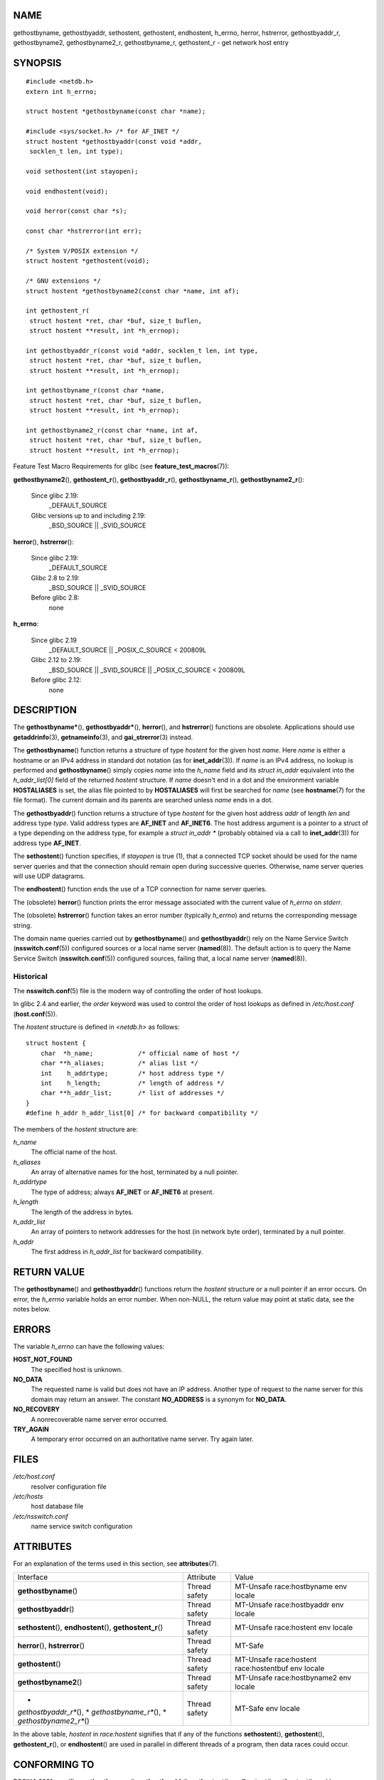 NAME
====

gethostbyname, gethostbyaddr, sethostent, gethostent, endhostent,
h_errno, herror, hstrerror, gethostbyaddr_r, gethostbyname2,
gethostbyname2_r, gethostbyname_r, gethostent_r - get network host entry

SYNOPSIS
========

::

   #include <netdb.h>
   extern int h_errno;

   struct hostent *gethostbyname(const char *name);

   #include <sys/socket.h> /* for AF_INET */
   struct hostent *gethostbyaddr(const void *addr,
    socklen_t len, int type);

   void sethostent(int stayopen);

   void endhostent(void);

   void herror(const char *s);

   const char *hstrerror(int err);

   /* System V/POSIX extension */
   struct hostent *gethostent(void);

   /* GNU extensions */
   struct hostent *gethostbyname2(const char *name, int af);

   int gethostent_r(
    struct hostent *ret, char *buf, size_t buflen,
    struct hostent **result, int *h_errnop);

   int gethostbyaddr_r(const void *addr, socklen_t len, int type,
    struct hostent *ret, char *buf, size_t buflen,
    struct hostent **result, int *h_errnop);

   int gethostbyname_r(const char *name,
    struct hostent *ret, char *buf, size_t buflen,
    struct hostent **result, int *h_errnop);

   int gethostbyname2_r(const char *name, int af,
    struct hostent *ret, char *buf, size_t buflen,
    struct hostent **result, int *h_errnop);

Feature Test Macro Requirements for glibc (see
**feature_test_macros**\ (7)):

**gethostbyname2**\ (), **gethostent_r**\ (), **gethostbyaddr_r**\ (),
**gethostbyname_r**\ (), **gethostbyname2_r**\ ():

   Since glibc 2.19:
      \_DEFAULT_SOURCE

   Glibc versions up to and including 2.19:
      \_BSD_SOURCE \|\| \_SVID_SOURCE

**herror**\ (), **hstrerror**\ ():

   Since glibc 2.19:
      \_DEFAULT_SOURCE

   Glibc 2.8 to 2.19:
      \_BSD_SOURCE \|\| \_SVID_SOURCE

   Before glibc 2.8:
      none

**h_errno**:

   Since glibc 2.19
      \_DEFAULT_SOURCE \|\| \_POSIX_C_SOURCE < 200809L

   Glibc 2.12 to 2.19:
      \_BSD_SOURCE \|\| \_SVID_SOURCE \|\| \_POSIX_C_SOURCE < 200809L

   Before glibc 2.12:
      none

DESCRIPTION
===========

The **gethostbyname\***\ (), **gethostbyaddr\***\ (), **herror**\ (),
and **hstrerror**\ () functions are obsolete. Applications should use
**getaddrinfo**\ (3), **getnameinfo**\ (3), and **gai_strerror**\ (3)
instead.

The **gethostbyname**\ () function returns a structure of type *hostent*
for the given host *name*. Here *name* is either a hostname or an IPv4
address in standard dot notation (as for **inet_addr**\ (3)). If *name*
is an IPv4 address, no lookup is performed and **gethostbyname**\ ()
simply copies *name* into the *h_name* field and its *struct in_addr*
equivalent into the *h_addr_list[0]* field of the returned *hostent*
structure. If *name* doesn't end in a dot and the environment variable
**HOSTALIASES** is set, the alias file pointed to by **HOSTALIASES**
will first be searched for *name* (see **hostname**\ (7) for the file
format). The current domain and its parents are searched unless *name*
ends in a dot.

The **gethostbyaddr**\ () function returns a structure of type *hostent*
for the given host address *addr* of length *len* and address type
*type*. Valid address types are **AF_INET** and **AF_INET6**. The host
address argument is a pointer to a struct of a type depending on the
address type, for example a *struct in_addr \** (probably obtained via a
call to **inet_addr**\ (3)) for address type **AF_INET**.

The **sethostent**\ () function specifies, if *stayopen* is true (1),
that a connected TCP socket should be used for the name server queries
and that the connection should remain open during successive queries.
Otherwise, name server queries will use UDP datagrams.

The **endhostent**\ () function ends the use of a TCP connection for
name server queries.

The (obsolete) **herror**\ () function prints the error message
associated with the current value of *h_errno* on *stderr*.

The (obsolete) **hstrerror**\ () function takes an error number
(typically *h_errno*) and returns the corresponding message string.

The domain name queries carried out by **gethostbyname**\ () and
**gethostbyaddr**\ () rely on the Name Service Switch
(**nsswitch.conf**\ (5)) configured sources or a local name server
(**named**\ (8)). The default action is to query the Name Service Switch
(**nsswitch.conf**\ (5)) configured sources, failing that, a local name
server (**named**\ (8)).

Historical
----------

The **nsswitch.conf**\ (5) file is the modern way of controlling the
order of host lookups.

In glibc 2.4 and earlier, the *order* keyword was used to control the
order of host lookups as defined in */etc/host.conf*
(**host.conf**\ (5)).

The *hostent* structure is defined in *<netdb.h>* as follows:

::

   struct hostent {
       char  *h_name;            /* official name of host */
       char **h_aliases;         /* alias list */
       int    h_addrtype;        /* host address type */
       int    h_length;          /* length of address */
       char **h_addr_list;       /* list of addresses */
   }
   #define h_addr h_addr_list[0] /* for backward compatibility */

The members of the *hostent* structure are:

*h_name*
   The official name of the host.

*h_aliases*
   An array of alternative names for the host, terminated by a null
   pointer.

*h_addrtype*
   The type of address; always **AF_INET** or **AF_INET6** at present.

*h_length*
   The length of the address in bytes.

*h_addr_list*
   An array of pointers to network addresses for the host (in network
   byte order), terminated by a null pointer.

*h_addr*
   The first address in *h_addr_list* for backward compatibility.

RETURN VALUE
============

The **gethostbyname**\ () and **gethostbyaddr**\ () functions return the
*hostent* structure or a null pointer if an error occurs. On error, the
*h_errno* variable holds an error number. When non-NULL, the return
value may point at static data, see the notes below.

ERRORS
======

The variable *h_errno* can have the following values:

**HOST_NOT_FOUND**
   The specified host is unknown.

**NO_DATA**
   The requested name is valid but does not have an IP address. Another
   type of request to the name server for this domain may return an
   answer. The constant **NO_ADDRESS** is a synonym for **NO_DATA**.

**NO_RECOVERY**
   A nonrecoverable name server error occurred.

**TRY_AGAIN**
   A temporary error occurred on an authoritative name server. Try again
   later.

FILES
=====

*/etc/host.conf*
   resolver configuration file

*/etc/hosts*
   host database file

*/etc/nsswitch.conf*
   name service switch configuration

ATTRIBUTES
==========

For an explanation of the terms used in this section, see
**attributes**\ (7).

+-------------------------+---------------+-------------------------+
| Interface               | Attribute     | Value                   |
+-------------------------+---------------+-------------------------+
| **gethostbyname**\ ()   | Thread safety | MT-Unsafe               |
|                         |               | race:hostbyname env     |
|                         |               | locale                  |
+-------------------------+---------------+-------------------------+
| **gethostbyaddr**\ ()   | Thread safety | MT-Unsafe               |
|                         |               | race:hostbyaddr env     |
|                         |               | locale                  |
+-------------------------+---------------+-------------------------+
| **sethostent**\ (),     | Thread safety | MT-Unsafe race:hostent  |
| **endhostent**\ (),     |               | env                     |
| **gethostent_r**\ ()    |               | locale                  |
+-------------------------+---------------+-------------------------+
| **herror**\ (),         | Thread safety | MT-Safe                 |
| **hstrerror**\ ()       |               |                         |
+-------------------------+---------------+-------------------------+
| **gethostent**\ ()      | Thread safety | MT-Unsafe race:hostent  |
|                         |               | race:hostentbuf env     |
|                         |               | locale                  |
+-------------------------+---------------+-------------------------+
| **gethostbyname2**\ ()  | Thread safety | MT-Unsafe               |
|                         |               | race:hostbyname2        |
|                         |               | env locale              |
+-------------------------+---------------+-------------------------+
| *                       | Thread safety | MT-Safe env locale      |
| *gethostbyaddr_r**\ (), |               |                         |
| *                       |               |                         |
| *gethostbyname_r**\ (), |               |                         |
| *                       |               |                         |
| *gethostbyname2_r**\ () |               |                         |
+-------------------------+---------------+-------------------------+

In the above table, *hostent* in *race:hostent* signifies that if any of
the functions **sethostent**\ (), **gethostent**\ (),
**gethostent_r**\ (), or **endhostent**\ () are used in parallel in
different threads of a program, then data races could occur.

CONFORMING TO
=============

POSIX.1-2001 specifies **gethostbyname**\ (), **gethostbyaddr**\ (),
**sethostent**\ (), **endhostent**\ (), **gethostent**\ (), and
*h_errno*; **gethostbyname**\ (), **gethostbyaddr**\ (), and *h_errno*
are marked obsolescent in that standard. POSIX.1-2008 removes the
specifications of **gethostbyname**\ (), **gethostbyaddr**\ (), and
*h_errno*, recommending the use of **getaddrinfo**\ (3) and
**getnameinfo**\ (3) instead.

NOTES
=====

The functions **gethostbyname**\ () and **gethostbyaddr**\ () may return
pointers to static data, which may be overwritten by later calls.
Copying the *struct hostent* does not suffice, since it contains
pointers; a deep copy is required.

In the original BSD implementation the *len* argument of
**gethostbyname**\ () was an *int*. The SUSv2 standard is buggy and
declares the *len* argument of **gethostbyaddr**\ () to be of type
*size_t*. (That is wrong, because it has to be *int*, and *size_t* is
not. POSIX.1-2001 makes it *socklen_t*, which is OK.) See also
**accept**\ (2).

The BSD prototype for **gethostbyaddr**\ () uses *const char \** for the
first argument.

System V/POSIX extension
------------------------

POSIX requires the **gethostent**\ () call, which should return the next
entry in the host data base. When using DNS/BIND this does not make much
sense, but it may be reasonable if the host data base is a file that can
be read line by line. On many systems, a routine of this name reads from
the file */etc/hosts*. It may be available only when the library was
built without DNS support. The glibc version will ignore ipv6 entries.
This function is not reentrant, and glibc adds a reentrant version
**gethostent_r**\ ().

GNU extensions
--------------

Glibc2 also has a **gethostbyname2**\ () that works like
**gethostbyname**\ (), but permits to specify the address family to
which the address must belong.

Glibc2 also has reentrant versions **gethostent_r**\ (),
**gethostbyaddr_r**\ (), **gethostbyname_r**\ () and
**gethostbyname2_r**\ (). The caller supplies a *hostent* structure
*ret* which will be filled in on success, and a temporary work buffer
*buf* of size *buflen*. After the call, *result* will point to the
result on success. In case of an error or if no entry is found *result*
will be NULL. The functions return 0 on success and a nonzero error
number on failure. In addition to the errors returned by the
nonreentrant versions of these functions, if *buf* is too small, the
functions will return **ERANGE**, and the call should be retried with a
larger buffer. The global variable *h_errno* is not modified, but the
address of a variable in which to store error numbers is passed in
*h_errnop*.

BUGS
====

**gethostbyname**\ () does not recognize components of a dotted IPv4
address string that are expressed in hexadecimal.

SEE ALSO
========

**getaddrinfo**\ (3), **getnameinfo**\ (3), **inet**\ (3),
**inet_ntop**\ (3), **inet_pton**\ (3), **resolver**\ (3),
**hosts**\ (5), **nsswitch.conf**\ (5), **hostname**\ (7),
**named**\ (8)
